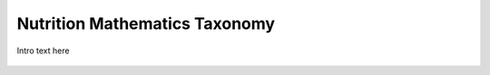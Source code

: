 
.. _$_03-detail-7-mathematics-0-taxonomy:

==============================
Nutrition Mathematics Taxonomy
==============================

Intro text here

.. figure:: $_03-detail-7-mathematics-0-taxonomy-1-MISSING_.png

